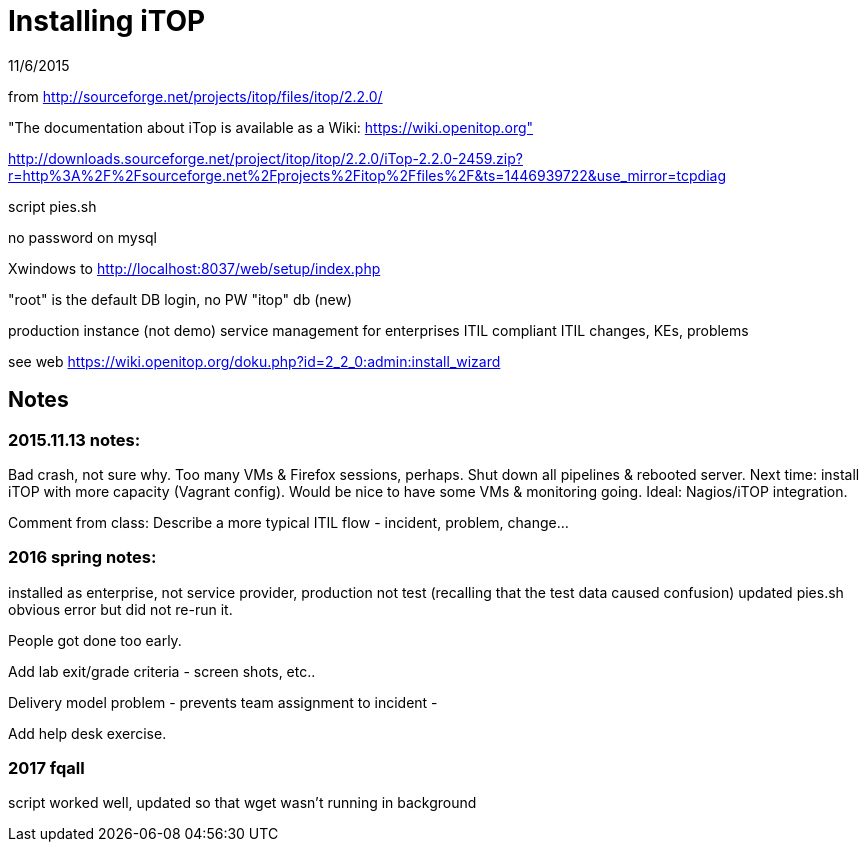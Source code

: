= Installing iTOP

11/6/2015

from http://sourceforge.net/projects/itop/files/itop/2.2.0/

"The documentation about iTop is available as a Wiki: https://wiki.openitop.org"

http://downloads.sourceforge.net/project/itop/itop/2.2.0/iTop-2.2.0-2459.zip?r=http%3A%2F%2Fsourceforge.net%2Fprojects%2Fitop%2Ffiles%2F&ts=1446939722&use_mirror=tcpdiag

script pies.sh

no password on mysql


Xwindows to http://localhost:8037/web/setup/index.php

"root" is the default DB login, no PW
"itop" db (new)

production instance (not demo)
service management for enterprises
ITIL compliant
ITIL changes, KEs, problems

see web https://wiki.openitop.org/doku.php?id=2_2_0:admin:install_wizard



== Notes

=== 2015.11.13 notes:

Bad crash, not sure why. Too many VMs & Firefox sessions, perhaps. Shut down all pipelines & rebooted server. Next time: install iTOP with more capacity (Vagrant config). Would be nice to have some VMs & monitoring going. Ideal: Nagios/iTOP integration.

Comment from class: Describe a more typical ITIL flow - incident, problem, change...

=== 2016 spring notes:
installed as enterprise, not service provider, production not test (recalling that the test data caused confusion)
updated pies.sh obvious error but did not re-run it.

People got done too early.

Add lab exit/grade criteria - screen shots, etc..

Delivery model problem - prevents team assignment to incident -

Add help desk exercise.

=== 2017 fqall
script worked well, updated so that wget wasn't running in background
